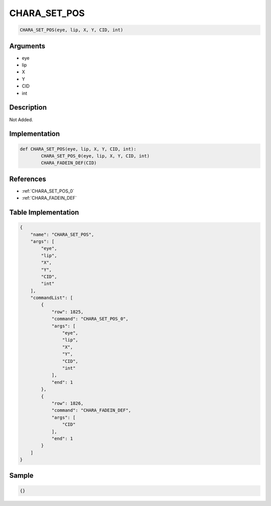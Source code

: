 .. _CHARA_SET_POS:

CHARA_SET_POS
========================

.. code-block:: text

	CHARA_SET_POS(eye, lip, X, Y, CID, int)


Arguments
------------

* eye
* lip
* X
* Y
* CID
* int

Description
-------------

Not Added.

Implementation
-------------

.. code-block:: python

	def CHARA_SET_POS(eye, lip, X, Y, CID, int):
		CHARA_SET_POS_0(eye, lip, X, Y, CID, int)
		CHARA_FADEIN_DEF(CID)

References
-------------
* :ref:`CHARA_SET_POS_0`
* :ref:`CHARA_FADEIN_DEF`

Table Implementation
-------------

.. code-block:: json

	{
	    "name": "CHARA_SET_POS",
	    "args": [
	        "eye",
	        "lip",
	        "X",
	        "Y",
	        "CID",
	        "int"
	    ],
	    "commandList": [
	        {
	            "row": 1825,
	            "command": "CHARA_SET_POS_0",
	            "args": [
	                "eye",
	                "lip",
	                "X",
	                "Y",
	                "CID",
	                "int"
	            ],
	            "end": 1
	        },
	        {
	            "row": 1826,
	            "command": "CHARA_FADEIN_DEF",
	            "args": [
	                "CID"
	            ],
	            "end": 1
	        }
	    ]
	}

Sample
-------------

.. code-block:: json

	{}
